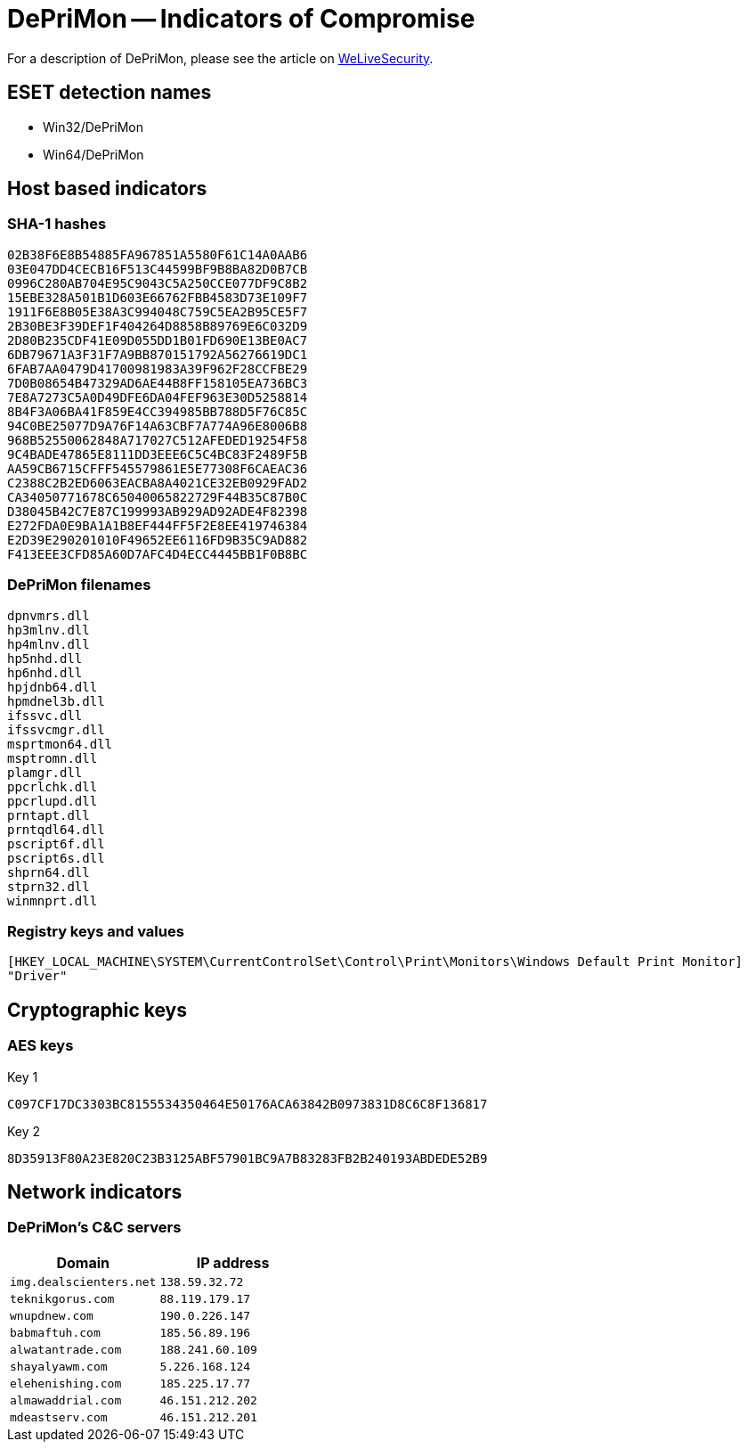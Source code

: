 = DePriMon -- Indicators of Compromise

For a description of DePriMon, please see the article on
https://www.welivesecurity.com/2019/11/21/deprimon-default-print-monitor-malicious-downloader/[WeLiveSecurity].

== ESET detection names
- Win32/DePriMon
- Win64/DePriMon

== Host based indicators
=== SHA-1 hashes
----
02B38F6E8B54885FA967851A5580F61C14A0AAB6
03E047DD4CECB16F513C44599BF9B8BA82D0B7CB
0996C280AB704E95C9043C5A250CCE077DF9C8B2
15EBE328A501B1D603E66762FBB4583D73E109F7
1911F6E8B05E38A3C994048C759C5EA2B95CE5F7
2B30BE3F39DEF1F404264D8858B89769E6C032D9
2D80B235CDF41E09D055DD1B01FD690E13BE0AC7
6DB79671A3F31F7A9BB870151792A56276619DC1
6FAB7AA0479D41700981983A39F962F28CCFBE29
7D0B08654B47329AD6AE44B8FF158105EA736BC3
7E8A7273C5A0D49DFE6DA04FEF963E30D5258814
8B4F3A06BA41F859E4CC394985BB788D5F76C85C
94C0BE25077D9A76F14A63CBF7A774A96E8006B8
968B52550062848A717027C512AFEDED19254F58
9C4BADE47865E8111DD3EEE6C5C4BC83F2489F5B
AA59CB6715CFFF545579861E5E77308F6CAEAC36
C2388C2B2ED6063EACBA8A4021CE32EB0929FAD2
CA34050771678C65040065822729F44B35C87B0C
D38045B42C7E87C199993AB929AD92ADE4F82398
E272FDA0E9BA1A1B8EF444FF5F2E8EE419746384
E2D39E290201010F49652EE6116FD9B35C9AD882
F413EEE3CFD85A60D7AFC4D4ECC4445BB1F0B8BC
----

=== DePriMon filenames
----
dpnvmrs.dll
hp3mlnv.dll
hp4mlnv.dll
hp5nhd.dll
hp6nhd.dll
hpjdnb64.dll
hpmdnel3b.dll
ifssvc.dll
ifssvcmgr.dll
msprtmon64.dll
msptromn.dll
plamgr.dll
ppcrlchk.dll
ppcrlupd.dll
prntapt.dll
prntqdl64.dll
pscript6f.dll
pscript6s.dll
shprn64.dll
stprn32.dll
winmnprt.dll
----

=== Registry keys and values
----
[HKEY_LOCAL_MACHINE\SYSTEM\CurrentControlSet\Control\Print\Monitors\Windows Default Print Monitor]
"Driver"
----

== Cryptographic keys
=== AES keys

.Key 1
----
C097CF17DC3303BC8155534350464E50176ACA63842B0973831D8C6C8F136817
----

.Key 2
----
8D35913F80A23E820C23B3125ABF57901BC9A7B83283FB2B240193ABDEDE52B9
----

== Network indicators
=== DePriMon's C&C servers

[options="header"]
|=====
| Domain  | IP address
| `img.dealscienters.net` | `138.59.32.72`
| `teknikgorus.com`  | `88.119.179.17`
| `wnupdnew.com` | `190.0.226.147`
| `babmaftuh.com` | `185.56.89.196`
| `alwatantrade.com` | `188.241.60.109`
| `shayalyawm.com` | `5.226.168.124`
| `elehenishing.com` | `185.225.17.77`
| `almawaddrial.com` | `46.151.212.202`
| `mdeastserv.com` | `46.151.212.201`
|=====
